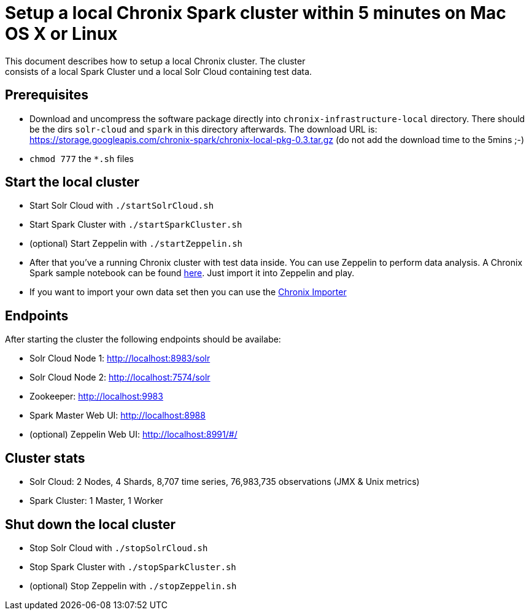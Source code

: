 = Setup a local Chronix Spark cluster within 5 minutes on Mac OS X or Linux
This document describes how to setup a local Chronix cluster. The cluster
consists of a local Spark Cluster und a local Solr Cloud containing test data.

== Prerequisites
 * Download and uncompress the software package directly into `chronix-infrastructure-local` directory.
 There should be the dirs `solr-cloud` and `spark` in this directory afterwards. The download URL is:
https://storage.googleapis.com/chronix-spark/chronix-local-pkg-0.3.tar.gz (do not add the download time to the 5mins ;-)
 * `chmod 777` the `*.sh` files

== Start the local cluster
 * Start Solr Cloud with `./startSolrCloud.sh`
 * Start Spark Cluster with `./startSparkCluster.sh`
 * (optional) Start Zeppelin with `./startZeppelin.sh`
 * After that you've a running Chronix cluster with test data inside. You can use Zeppelin to perform data analysis. A Chronix Spark sample notebook can be found link:https://github.com/ChronixDB/chronix.spark/blob/master/chronix-infrastructure-local/Chronix%20Spark%20Samples.json[here]. Just import it into Zeppelin and play.
 * If you want to import your own data set then you can use the link:https://github.com/ChronixDB/chronix.examples/tree/master/chronix-importer[Chronix Importer]
 

== Endpoints

After starting the cluster the following endpoints should be availabe:

 * Solr Cloud Node 1: http://localhost:8983/solr
 * Solr Cloud Node 2: http://localhost:7574/solr
 * Zookeeper: http://localhost:9983
 * Spark Master Web UI: http://localhost:8988
 * (optional) Zeppelin Web UI: http://localhost:8991/#/

== Cluster stats
 * Solr Cloud: 2 Nodes, 4 Shards, 8,707 time series, 76,983,735 observations (JMX & Unix metrics)
 * Spark Cluster: 1 Master, 1 Worker

== Shut down the local cluster
 * Stop Solr Cloud with `./stopSolrCloud.sh`
 * Stop Spark Cluster with `./stopSparkCluster.sh`
 * (optional) Stop Zeppelin with `./stopZeppelin.sh`
